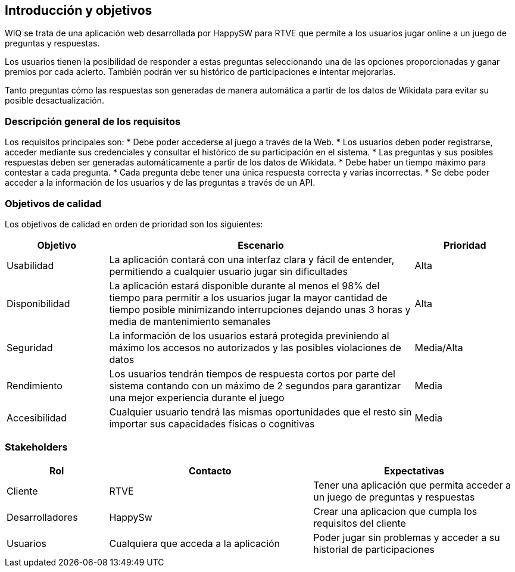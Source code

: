 ifndef::imagesdir[:imagesdir: ../images]

[[section-introduction-and-goals]]
== Introducción y objetivos

[role="arc42help"]
****

WIQ se trata de una aplicación web desarrollada por HappySW para RTVE que permite a los usuarios jugar online a un juego de preguntas y respuestas.

Los usuarios tienen la posibilidad de responder a estas preguntas seleccionando una de las opciones proporcionadas y ganar premios por cada acierto. También podrán ver su histórico de participaciones e intentar mejorarlas.

Tanto preguntas cómo las respuestas son generadas de manera automática a partir de los datos de Wikidata para evitar su posible desactualización.

****

=== Descripción general de los requisitos

[role="arc42help"]
****
Los requisitos principales son:
* Debe poder accederse al juego a través de la Web.
* Los usuarios deben poder registrarse, acceder mediante sus credenciales y consultar el histórico de su participación en el sistema.
* Las preguntas y sus posibles respuestas deben ser generadas automáticamente a partir de los datos de Wikidata.
* Debe haber un tiempo máximo para contestar a cada pregunta.
* Cada pregunta debe tener una única respuesta correcta y varias incorrectas.
* Se debe poder acceder a la información de los usuarios y de las preguntas a través de un API.

****

=== Objetivos de calidad

[role="arc42help"]
****

Los objetivos de calidad en orden de prioridad son los siguientes:
[options="header",cols="1,3,1"]
|===
| Objetivo | Escenario | Prioridad
| Usabilidad | La aplicación contará con una interfaz clara y fácil de entender, permitiendo a cualquier usuario jugar sin dificultades | Alta
| Disponibilidad | La aplicación estará disponible durante al menos el 98% del tiempo para permitir a los usuarios jugar la mayor cantidad de tiempo posible minimizando interrupciones dejando unas 3 horas y media de mantenimiento semanales | Alta
| Seguridad | La información de los usuarios estará protegida previniendo al máximo los accesos no autorizados y las posibles violaciones de datos | Media/Alta
| Rendimiento | Los usuarios tendrán tiempos de respuesta cortos por parte del sistema contando con un máximo de 2 segundos para garantizar una mejor experiencia durante el juego | Media
| Accesibilidad | Cualquier usuario tendrá las mismas oportunidades que el resto sin importar sus capacidades físicas o cognitivas | Media
|===

****

=== Stakeholders

[role="arc42help"]
****

[options="header",cols="1,2,2"]
|===
| Rol | Contacto | Expectativas
| Cliente | RTVE | Tener una aplicación que permita acceder a un juego de preguntas y respuestas
| Desarrolladores | HappySw | Crear una aplicacion que cumpla los requisitos del cliente
| Usuarios | Cualquiera que acceda a la aplicación | Poder jugar sin problemas y acceder a su historial de participaciones
|===

****
